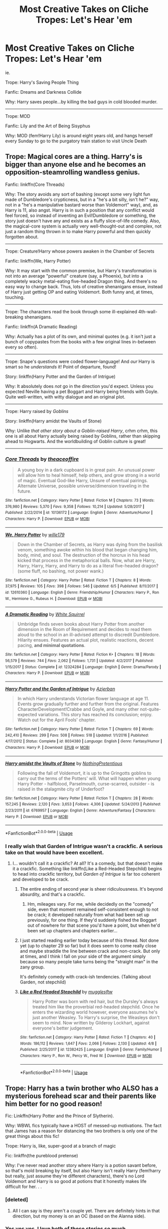#+TITLE: Most Creative Takes on Cliche Tropes: Let's Hear 'em

* Most Creative Takes on Cliche Tropes: Let's Hear 'em
:PROPERTIES:
:Author: elizabater
:Score: 64
:DateUnix: 1529359226.0
:DateShort: 2018-Jun-19
:FlairText: Discussion
:END:
ie.

Trope: Harry's Saving People Thing

Fanfic: Dreams and Darkness Collide

Why: Harry saves people...by killing the bad guys in cold blooded murder.

--------------------------------------------------------------------

Trope: MOD

Fanfic: Lily and the Art of Being Sisyphus

Why: MOD (fem!Harry Lily) is around eight years old, and hangs herself every Sunday to go to the purgatory train station to visit Uncle Death


** Trope: Magical cores are a thing. Harry's is bigger than anyone else and he becomes an opposition-steamrolling wandless genius.

Fanfic: linkffn(Core Threads)

Why: The story avoids any sort of bashing (except some very light fun made of Dumbledore's crypticness, but in a "he's a bit silly, isn't he?" way, not in a "he's a manipulative bastard worse than Voldemort" way), and, as Harry is 11, also angst. Harry is in such a position that any conflict would feel forced, so instead of inventing an Evil!Dumbledore or something, the story just doesn't have any and exists as a fluffy slice-of-life comedy. Also, the magical-core system is actually very well-thought-out and complex, not just a random thing thrown in to make Harry powerful and then quickly forgotten about.

------------------------------------------------------------------------------------------------------

Trope: Creature!Harry whose powers awaken in the Chamber of Secrets

Fanfic: linkffn(We, Harry Potter)

Why: It may start with the common premise, but Harry's transformation is not into an average "powerful" creature (say, a Phoenix), but into a completely wacky metal-eating five-headed Dragon thing. And there's no easy way to change back. Thus, lots of creative shenanigans ensue, instead of Harry just getting OP and eating Voldemort. Both funny and, at times, touching.

------------------------------------------------------------------------------------------------------

Trope: The characters read the book through some ill-explained 4th-wall-breaking shenanigans.

Fanfic: linkffn(A Dramatic Reading)

Why: Actually has a plot of its own, and minimal quotes (e.g. it isn't just a bunch of copypastes from the books with a few original lines in-between every so often).

------------------------------------------------------------------------------------------------------

Trope: Snape's questions were coded flower-language! And /our/ Harry is smart so he /understands/ it! Point of departure, found!

Story: linkffn(Harry Potter and the Garden of Intrigue)

Why: It absolutely does /not/ go in the direction you'd expect. Unless you expected Neville having a pet Boggart and Harry being friends with Goyle. Quite well-written, with witty dialogue and an original plot.

------------------------------------------------------------------------------------------------------

Trope: Harry raised by /Goblins/

Story: linkffn(Harry amidst the Vaults of Stone)

Why: Unlike /that other story about a Goblin-raised Harry/, crhm crhm, this one is all about Harry actually being raised by Goblins, rather than skipping ahead to Hogwarts. And the worldbuilding of Goblin culture is great!

------------------------------------------------------------------------------------------------------
:PROPERTIES:
:Author: Achille-Talon
:Score: 15
:DateUnix: 1529400987.0
:DateShort: 2018-Jun-19
:END:

*** [[https://www.fanfiction.net/s/10136172/1/][*/Core Threads/*]] by [[https://www.fanfiction.net/u/4665282/theaceoffire][/theaceoffire/]]

#+begin_quote
  A young boy in a dark cupboard is in great pain. An unusual power will allow him to heal himself, help others, and grow strong in a world of magic. Eventual God-like Harry, Unsure of eventual pairings. Alternate Universe, possible universe/dimension traveling in the future.
#+end_quote

^{/Site/:} ^{fanfiction.net} ^{*|*} ^{/Category/:} ^{Harry} ^{Potter} ^{*|*} ^{/Rated/:} ^{Fiction} ^{M} ^{*|*} ^{/Chapters/:} ^{73} ^{*|*} ^{/Words/:} ^{376,980} ^{*|*} ^{/Reviews/:} ^{5,370} ^{*|*} ^{/Favs/:} ^{9,358} ^{*|*} ^{/Follows/:} ^{10,214} ^{*|*} ^{/Updated/:} ^{5/28/2017} ^{*|*} ^{/Published/:} ^{2/22/2014} ^{*|*} ^{/id/:} ^{10136172} ^{*|*} ^{/Language/:} ^{English} ^{*|*} ^{/Genre/:} ^{Adventure/Humor} ^{*|*} ^{/Characters/:} ^{Harry} ^{P.} ^{*|*} ^{/Download/:} ^{[[http://www.ff2ebook.com/old/ffn-bot/index.php?id=10136172&source=ff&filetype=epub][EPUB]]} ^{or} ^{[[http://www.ff2ebook.com/old/ffn-bot/index.php?id=10136172&source=ff&filetype=mobi][MOBI]]}

--------------

[[https://www.fanfiction.net/s/12610360/1/][*/We, Harry Potter/*]] by [[https://www.fanfiction.net/u/5192205/wille179][/wille179/]]

#+begin_quote
  Down in the Chamber of Secrets, as Harry was dying from the basilisk venom, something awoke within his blood that began changing him, body, mind, and soul. The destruction of the horcrux in his head kicked that process in the metaphorical balls. Now, what are Harry, Harry, Harry, Harry, and Harry to do as a literal five-headed dragon? (some fluff, no bashing, not power wank.)
#+end_quote

^{/Site/:} ^{fanfiction.net} ^{*|*} ^{/Category/:} ^{Harry} ^{Potter} ^{*|*} ^{/Rated/:} ^{Fiction} ^{T} ^{*|*} ^{/Chapters/:} ^{8} ^{*|*} ^{/Words/:} ^{37,975} ^{*|*} ^{/Reviews/:} ^{105} ^{*|*} ^{/Favs/:} ^{398} ^{*|*} ^{/Follows/:} ^{546} ^{*|*} ^{/Updated/:} ^{6/5} ^{*|*} ^{/Published/:} ^{8/11/2017} ^{*|*} ^{/id/:} ^{12610360} ^{*|*} ^{/Language/:} ^{English} ^{*|*} ^{/Genre/:} ^{Friendship/Humor} ^{*|*} ^{/Characters/:} ^{Harry} ^{P.,} ^{Ron} ^{W.,} ^{Hermione} ^{G.,} ^{Rubeus} ^{H.} ^{*|*} ^{/Download/:} ^{[[http://www.ff2ebook.com/old/ffn-bot/index.php?id=12610360&source=ff&filetype=epub][EPUB]]} ^{or} ^{[[http://www.ff2ebook.com/old/ffn-bot/index.php?id=12610360&source=ff&filetype=mobi][MOBI]]}

--------------

[[https://www.fanfiction.net/s/12324284/1/][*/A Dramatic Reading/*]] by [[https://www.fanfiction.net/u/5339762/White-Squirrel][/White Squirrel/]]

#+begin_quote
  Umbridge finds seven books about Harry Potter from another dimension in the Room of Requirement and decides to read them aloud to the school in an ill-advised attempt to discredit Dumbledore. Hilarity ensues. Features an actual plot, realistic reactions, decent pacing, *and minimal quotations*.
#+end_quote

^{/Site/:} ^{fanfiction.net} ^{*|*} ^{/Category/:} ^{Harry} ^{Potter} ^{*|*} ^{/Rated/:} ^{Fiction} ^{K+} ^{*|*} ^{/Chapters/:} ^{18} ^{*|*} ^{/Words/:} ^{56,579} ^{*|*} ^{/Reviews/:} ^{744} ^{*|*} ^{/Favs/:} ^{2,062} ^{*|*} ^{/Follows/:} ^{1,731} ^{*|*} ^{/Updated/:} ^{4/2/2017} ^{*|*} ^{/Published/:} ^{1/15/2017} ^{*|*} ^{/Status/:} ^{Complete} ^{*|*} ^{/id/:} ^{12324284} ^{*|*} ^{/Language/:} ^{English} ^{*|*} ^{/Genre/:} ^{Drama/Parody} ^{*|*} ^{/Characters/:} ^{Harry} ^{P.} ^{*|*} ^{/Download/:} ^{[[http://www.ff2ebook.com/old/ffn-bot/index.php?id=12324284&source=ff&filetype=epub][EPUB]]} ^{or} ^{[[http://www.ff2ebook.com/old/ffn-bot/index.php?id=12324284&source=ff&filetype=mobi][MOBI]]}

--------------

[[https://www.fanfiction.net/s/8034380/1/][*/Harry Potter and the Garden of Intrigue/*]] by [[https://www.fanfiction.net/u/2212489/Azjerban][/Azjerban/]]

#+begin_quote
  In which Harry understands Victorian flower language at age 11. Events grow gradually further and further from the original. Features CharacterDevelopment!Crabbe and Goyle, and many other not-quite-expected variations. This story has reached its conclusion; enjoy. Watch out for the April Fools' chapter.
#+end_quote

^{/Site/:} ^{fanfiction.net} ^{*|*} ^{/Category/:} ^{Harry} ^{Potter} ^{*|*} ^{/Rated/:} ^{Fiction} ^{T} ^{*|*} ^{/Chapters/:} ^{69} ^{*|*} ^{/Words/:} ^{242,410} ^{*|*} ^{/Reviews/:} ^{299} ^{*|*} ^{/Favs/:} ^{508} ^{*|*} ^{/Follows/:} ^{518} ^{*|*} ^{/Updated/:} ^{1/1/2016} ^{*|*} ^{/Published/:} ^{4/17/2012} ^{*|*} ^{/Status/:} ^{Complete} ^{*|*} ^{/id/:} ^{8034380} ^{*|*} ^{/Language/:} ^{English} ^{*|*} ^{/Genre/:} ^{Fantasy/Humor} ^{*|*} ^{/Characters/:} ^{Harry} ^{P.} ^{*|*} ^{/Download/:} ^{[[http://www.ff2ebook.com/old/ffn-bot/index.php?id=8034380&source=ff&filetype=epub][EPUB]]} ^{or} ^{[[http://www.ff2ebook.com/old/ffn-bot/index.php?id=8034380&source=ff&filetype=mobi][MOBI]]}

--------------

[[https://www.fanfiction.net/s/6769957/1/][*/Harry amidst the Vaults of Stone/*]] by [[https://www.fanfiction.net/u/2713680/NothingPretentious][/NothingPretentious/]]

#+begin_quote
  Following the fall of Voldemort, it is up to the Gringotts goblins to carry out the terms of the Potters' will. What will happen when young Harry Potter - halfblood, Parselmouth, curse-scarred, outsider - is raised in the stalagmite city of Underfoot?
#+end_quote

^{/Site/:} ^{fanfiction.net} ^{*|*} ^{/Category/:} ^{Harry} ^{Potter} ^{*|*} ^{/Rated/:} ^{Fiction} ^{T} ^{*|*} ^{/Chapters/:} ^{28} ^{*|*} ^{/Words/:} ^{157,245} ^{*|*} ^{/Reviews/:} ^{2,120} ^{*|*} ^{/Favs/:} ^{3,653} ^{*|*} ^{/Follows/:} ^{4,306} ^{*|*} ^{/Updated/:} ^{5/24/2013} ^{*|*} ^{/Published/:} ^{2/23/2011} ^{*|*} ^{/id/:} ^{6769957} ^{*|*} ^{/Language/:} ^{English} ^{*|*} ^{/Genre/:} ^{Adventure/Fantasy} ^{*|*} ^{/Characters/:} ^{Harry} ^{P.} ^{*|*} ^{/Download/:} ^{[[http://www.ff2ebook.com/old/ffn-bot/index.php?id=6769957&source=ff&filetype=epub][EPUB]]} ^{or} ^{[[http://www.ff2ebook.com/old/ffn-bot/index.php?id=6769957&source=ff&filetype=mobi][MOBI]]}

--------------

*FanfictionBot*^{2.0.0-beta} | [[https://github.com/tusing/reddit-ffn-bot/wiki/Usage][Usage]]
:PROPERTIES:
:Author: FanfictionBot
:Score: 1
:DateUnix: 1529401042.0
:DateShort: 2018-Jun-19
:END:


*** I really wish that Garden of Intrigue wasn't a crackfic. A serious take on that would have been excellent.
:PROPERTIES:
:Author: LocalMadman
:Score: 1
:DateUnix: 1529443133.0
:DateShort: 2018-Jun-20
:END:

**** I... wouldn't call it a crackfic? At all? It's a comedy, but that doesn't make it a crackfic. Something like linkffn(Like a Red-Headed Stepchild) begins to head into crackfic territory, but /Garden of Intrigue/ is far too coherent and developed to be crack.
:PROPERTIES:
:Author: Achille-Talon
:Score: 3
:DateUnix: 1529443487.0
:DateShort: 2018-Jun-20
:END:

***** The entire ending of second year is sheer ridiculousness. It's beyond absurdity, and that's a crackfic.
:PROPERTIES:
:Author: LocalMadman
:Score: 4
:DateUnix: 1529447007.0
:DateShort: 2018-Jun-20
:END:

****** Hm, mileages vary. For me, while decidedly on the "comedy" side, even that moment remained self-consistent enough to not be crack; it developed naturally from what had been set up previously, for one thing. If they'd suddenly fished the Boggart out of nowhere for that scene you'd have a point, but when he'd been set up chapters and chapters earlier...
:PROPERTIES:
:Author: Achille-Talon
:Score: 1
:DateUnix: 1529485599.0
:DateShort: 2018-Jun-20
:END:


***** I just started reading earlier today because of this thread. Not done yet (up to chapter 29 so far) but it does seem to come really close and maybe straddle the line between crack and non-crack. But only at times, and I think I fall on your side of the argument simply because so many people take turns being the "straight man" in the zany group.

It's definitely comedy with crack-ish tendencies. (Talking about Garden, not stepchild)
:PROPERTIES:
:Author: Lansydyr
:Score: 3
:DateUnix: 1529446449.0
:DateShort: 2018-Jun-20
:END:


***** [[https://www.fanfiction.net/s/12382425/1/][*/Like a Red Headed Stepchild/*]] by [[https://www.fanfiction.net/u/4497458/mugglesftw][/mugglesftw/]]

#+begin_quote
  Harry Potter was born with red hair, but the Dursley's always treated him like the proverbial red-headed stepchild. Once he enters the wizarding world however, everyone assumes he's just another Weasley. To Harry's surprise, the Weasleys don't seem to mind. Now written by Gilderoy Lockhart, against everyone's better judgement.
#+end_quote

^{/Site/:} ^{fanfiction.net} ^{*|*} ^{/Category/:} ^{Harry} ^{Potter} ^{*|*} ^{/Rated/:} ^{Fiction} ^{T} ^{*|*} ^{/Chapters/:} ^{40} ^{*|*} ^{/Words/:} ^{186,112} ^{*|*} ^{/Reviews/:} ^{1,647} ^{*|*} ^{/Favs/:} ^{2,066} ^{*|*} ^{/Follows/:} ^{2,130} ^{*|*} ^{/Updated/:} ^{4/8} ^{*|*} ^{/Published/:} ^{2/25/2017} ^{*|*} ^{/id/:} ^{12382425} ^{*|*} ^{/Language/:} ^{English} ^{*|*} ^{/Genre/:} ^{Family/Humor} ^{*|*} ^{/Characters/:} ^{Harry} ^{P.,} ^{Ron} ^{W.,} ^{Percy} ^{W.,} ^{Fred} ^{W.} ^{*|*} ^{/Download/:} ^{[[http://www.ff2ebook.com/old/ffn-bot/index.php?id=12382425&source=ff&filetype=epub][EPUB]]} ^{or} ^{[[http://www.ff2ebook.com/old/ffn-bot/index.php?id=12382425&source=ff&filetype=mobi][MOBI]]}

--------------

*FanfictionBot*^{2.0.0-beta} | [[https://github.com/tusing/reddit-ffn-bot/wiki/Usage][Usage]]
:PROPERTIES:
:Author: FanfictionBot
:Score: 1
:DateUnix: 1529443497.0
:DateShort: 2018-Jun-20
:END:


** Trope: Harry has a twin brother who ALSO has a mysterious forehead scar and their parents like him better for no good reason!

Fic: Linkffn(Harry Potter and the Prince of Slytherin).

Why: WBWL fics typically have a HOST of messed-up motivations. The fact that James has a reason for distancing the two brothers is only one of the great things about this fic!

Trope: Harry is, like, super-good at a branch of magic

Fic: linkffn(the pureblood pretense)

Why: I've never read another story where Harry is a potion savant before, so that's mold breaking by itself, but also Harry isn't really Harry (fem!harry but really, just assume they're different characters), there's no Lord Voldemort and Harry is so good at potions that it honestly makes life difficult for her. . .
:PROPERTIES:
:Author: Seeker0fTruth
:Score: 27
:DateUnix: 1529368099.0
:DateShort: 2018-Jun-19
:END:

*** [deleted]
:PROPERTIES:
:Score: 3
:DateUnix: 1529417701.0
:DateShort: 2018-Jun-19
:END:

**** All I can say is they aren't a couple yet. There are definitely hints in that direction, but my money is on an OC (based on the Alanna side).
:PROPERTIES:
:Author: Seeker0fTruth
:Score: 3
:DateUnix: 1529419371.0
:DateShort: 2018-Jun-19
:END:


*** Yes yes yes. I love both of these stories so much.
:PROPERTIES:
:Author: darthfrisbeous
:Score: 2
:DateUnix: 1529379226.0
:DateShort: 2018-Jun-19
:END:


*** [[https://www.fanfiction.net/s/11191235/1/][*/Harry Potter and the Prince of Slytherin/*]] by [[https://www.fanfiction.net/u/4788805/The-Sinister-Man][/The Sinister Man/]]

#+begin_quote
  Harry Potter was Sorted into Slytherin after a crappy childhood. His brother Jim is believed to be the BWL. Think you know this story? Think again. Year Three (Harry Potter and the Death Eater Menace) starts on 9/1/16. NO romantic pairings prior to Fourth Year. Basically good Dumbledore and Weasleys. Limited bashing (mainly of James).
#+end_quote

^{/Site/:} ^{fanfiction.net} ^{*|*} ^{/Category/:} ^{Harry} ^{Potter} ^{*|*} ^{/Rated/:} ^{Fiction} ^{T} ^{*|*} ^{/Chapters/:} ^{102} ^{*|*} ^{/Words/:} ^{688,104} ^{*|*} ^{/Reviews/:} ^{9,178} ^{*|*} ^{/Favs/:} ^{8,291} ^{*|*} ^{/Follows/:} ^{9,713} ^{*|*} ^{/Updated/:} ^{5/17} ^{*|*} ^{/Published/:} ^{4/17/2015} ^{*|*} ^{/id/:} ^{11191235} ^{*|*} ^{/Language/:} ^{English} ^{*|*} ^{/Genre/:} ^{Adventure/Mystery} ^{*|*} ^{/Characters/:} ^{Harry} ^{P.,} ^{Hermione} ^{G.,} ^{Neville} ^{L.,} ^{Theodore} ^{N.} ^{*|*} ^{/Download/:} ^{[[http://www.ff2ebook.com/old/ffn-bot/index.php?id=11191235&source=ff&filetype=epub][EPUB]]} ^{or} ^{[[http://www.ff2ebook.com/old/ffn-bot/index.php?id=11191235&source=ff&filetype=mobi][MOBI]]}

--------------

[[https://www.fanfiction.net/s/7613196/1/][*/The Pureblood Pretense/*]] by [[https://www.fanfiction.net/u/3489773/murkybluematter][/murkybluematter/]]

#+begin_quote
  Harriett Potter dreams of going to Hogwarts, but in an AU where the school only accepts purebloods, the only way to reach her goal is to switch places with her pureblood cousin---the only problem? Her cousin is a boy. Alanna the Lioness take on HP.
#+end_quote

^{/Site/:} ^{fanfiction.net} ^{*|*} ^{/Category/:} ^{Harry} ^{Potter} ^{*|*} ^{/Rated/:} ^{Fiction} ^{T} ^{*|*} ^{/Chapters/:} ^{22} ^{*|*} ^{/Words/:} ^{229,389} ^{*|*} ^{/Reviews/:} ^{827} ^{*|*} ^{/Favs/:} ^{1,880} ^{*|*} ^{/Follows/:} ^{700} ^{*|*} ^{/Updated/:} ^{6/20/2012} ^{*|*} ^{/Published/:} ^{12/5/2011} ^{*|*} ^{/Status/:} ^{Complete} ^{*|*} ^{/id/:} ^{7613196} ^{*|*} ^{/Language/:} ^{English} ^{*|*} ^{/Genre/:} ^{Adventure/Friendship} ^{*|*} ^{/Characters/:} ^{Harry} ^{P.,} ^{Draco} ^{M.} ^{*|*} ^{/Download/:} ^{[[http://www.ff2ebook.com/old/ffn-bot/index.php?id=7613196&source=ff&filetype=epub][EPUB]]} ^{or} ^{[[http://www.ff2ebook.com/old/ffn-bot/index.php?id=7613196&source=ff&filetype=mobi][MOBI]]}

--------------

*FanfictionBot*^{2.0.0-beta} | [[https://github.com/tusing/reddit-ffn-bot/wiki/Usage][Usage]]
:PROPERTIES:
:Author: FanfictionBot
:Score: 3
:DateUnix: 1529368168.0
:DateShort: 2018-Jun-19
:END:


** You might've want to brace yourself on Lily and the Art of Being Sisyphus. I love the author, but the story meanders a lot and they seem to just like throwing ideas together to see what sticks. It is well written and humorous, especially the idea of Harry Potters naturally turning into the God of Death in their respective dimensions regardless of attaining the Hallows. I reccomend October by the same author if you aren't opposed to Slash, I think it's a lot tighter and focuses more on Tom Riddle and how people have the capacity to change their own destinies.
:PROPERTIES:
:Author: Redhotlipstik
:Score: 17
:DateUnix: 1529368095.0
:DateShort: 2018-Jun-19
:END:


** You know those marriage law stories? This is one of those but actually good.

linkffn(The Obligatory Marriage Law Fic)
:PROPERTIES:
:Author: gnitiwrdrawkcab
:Score: 12
:DateUnix: 1529371230.0
:DateShort: 2018-Jun-19
:END:

*** [[https://www.fanfiction.net/s/5802874/1/][*/The Obligatory Marriage Law Fic/*]] by [[https://www.fanfiction.net/u/583529/Luan-Mao][/Luan Mao/]]

#+begin_quote
  Harry has to marry a witch for the good of Wizarding Britain. Harry does not like this.
#+end_quote

^{/Site/:} ^{fanfiction.net} ^{*|*} ^{/Category/:} ^{Harry} ^{Potter} ^{*|*} ^{/Rated/:} ^{Fiction} ^{T} ^{*|*} ^{/Chapters/:} ^{2} ^{*|*} ^{/Words/:} ^{4,180} ^{*|*} ^{/Reviews/:} ^{447} ^{*|*} ^{/Favs/:} ^{2,106} ^{*|*} ^{/Follows/:} ^{544} ^{*|*} ^{/Updated/:} ^{2/15/2012} ^{*|*} ^{/Published/:} ^{3/8/2010} ^{*|*} ^{/Status/:} ^{Complete} ^{*|*} ^{/id/:} ^{5802874} ^{*|*} ^{/Language/:} ^{English} ^{*|*} ^{/Genre/:} ^{Drama} ^{*|*} ^{/Characters/:} ^{Harry} ^{P.} ^{*|*} ^{/Download/:} ^{[[http://www.ff2ebook.com/old/ffn-bot/index.php?id=5802874&source=ff&filetype=epub][EPUB]]} ^{or} ^{[[http://www.ff2ebook.com/old/ffn-bot/index.php?id=5802874&source=ff&filetype=mobi][MOBI]]}

--------------

*FanfictionBot*^{2.0.0-beta} | [[https://github.com/tusing/reddit-ffn-bot/wiki/Usage][Usage]]
:PROPERTIES:
:Author: FanfictionBot
:Score: 4
:DateUnix: 1529371250.0
:DateShort: 2018-Jun-19
:END:


*** linkffn(11916243) is definitely the best marriage law fic. Realistic reactions to the law, Harry and Hermione doing the sensible thing and getting out, and a well-thought-out plot for the war, not just a romance.
:PROPERTIES:
:Author: TheWhiteSquirrel
:Score: 5
:DateUnix: 1529415414.0
:DateShort: 2018-Jun-19
:END:

**** [[https://www.fanfiction.net/s/11916243/1/][*/Escape/*]] by [[https://www.fanfiction.net/u/6921337/SingularOddities][/SingularOddities/]]

#+begin_quote
  AU. A marriage law is instigated during Hermione's sixth year. Hermione considers her options and makes her choice, it just wasn't the one they were expecting. By saving herself Hermione's decisions cause ripples to run through the Order. The game has changed, those left behind need to adapt to survive. Canon up to the HBP, Dumbledore lives, Horcrux are still in play
#+end_quote

^{/Site/:} ^{fanfiction.net} ^{*|*} ^{/Category/:} ^{Harry} ^{Potter} ^{*|*} ^{/Rated/:} ^{Fiction} ^{T} ^{*|*} ^{/Chapters/:} ^{62} ^{*|*} ^{/Words/:} ^{314,387} ^{*|*} ^{/Reviews/:} ^{3,516} ^{*|*} ^{/Favs/:} ^{4,419} ^{*|*} ^{/Follows/:} ^{3,927} ^{*|*} ^{/Updated/:} ^{1/29/2017} ^{*|*} ^{/Published/:} ^{4/26/2016} ^{*|*} ^{/Status/:} ^{Complete} ^{*|*} ^{/id/:} ^{11916243} ^{*|*} ^{/Language/:} ^{English} ^{*|*} ^{/Genre/:} ^{Adventure} ^{*|*} ^{/Characters/:} ^{<Hermione} ^{G.,} ^{Harry} ^{P.>} ^{Severus} ^{S.,} ^{Minerva} ^{M.} ^{*|*} ^{/Download/:} ^{[[http://www.ff2ebook.com/old/ffn-bot/index.php?id=11916243&source=ff&filetype=epub][EPUB]]} ^{or} ^{[[http://www.ff2ebook.com/old/ffn-bot/index.php?id=11916243&source=ff&filetype=mobi][MOBI]]}

--------------

*FanfictionBot*^{2.0.0-beta} | [[https://github.com/tusing/reddit-ffn-bot/wiki/Usage][Usage]]
:PROPERTIES:
:Author: FanfictionBot
:Score: 1
:DateUnix: 1529415428.0
:DateShort: 2018-Jun-19
:END:


** Trope: WBWL!Harry, Time-travel, Evil!Dumbles, Slytherin!everyone, betrothal contracts, harem, Lord!Harry, secret identities, magical trunk, training montages, magical cores, kids talking like adults

linkffn([[https://www.fanfiction.net/s/11574569/1/Dodging-Prison-and-Stealing-Witches-Revenge-is-Best-Served-Raw]])

This fic has *all* the best tropes!
:PROPERTIES:
:Author: Deathcrow
:Score: 10
:DateUnix: 1529392156.0
:DateShort: 2018-Jun-19
:END:

*** Reading the trope list had me like: "Oh good God this is bound to be awful." Then I saw that the link was grey and I wondered which story it would be.

I like that, while this story has tropes up the ass, it doesn't go crazy on the harem and super OP shit like most trope fics seem to do.
:PROPERTIES:
:Author: Phonsz
:Score: 2
:DateUnix: 1529399846.0
:DateShort: 2018-Jun-19
:END:


*** [[https://www.fanfiction.net/s/11574569/1/][*/Dodging Prison and Stealing Witches - Revenge is Best Served Raw/*]] by [[https://www.fanfiction.net/u/6791440/LeadVonE][/LeadVonE/]]

#+begin_quote
  Harry Potter has been banged up for ten years in the hellhole brig of Azkaban for a crime he didn't commit, and his traitorous brother, the not-really-boy-who-lived, has royally messed things up. After meeting Fate and Death, Harry is given a second chance to squash Voldemort, dodge a thousand years in prison, and snatch everything his hated brother holds dear. H/Hr/LL/DG/GW.
#+end_quote

^{/Site/:} ^{fanfiction.net} ^{*|*} ^{/Category/:} ^{Harry} ^{Potter} ^{*|*} ^{/Rated/:} ^{Fiction} ^{M} ^{*|*} ^{/Chapters/:} ^{43} ^{*|*} ^{/Words/:} ^{457,572} ^{*|*} ^{/Reviews/:} ^{6,257} ^{*|*} ^{/Favs/:} ^{11,601} ^{*|*} ^{/Follows/:} ^{14,428} ^{*|*} ^{/Updated/:} ^{4/1} ^{*|*} ^{/Published/:} ^{10/23/2015} ^{*|*} ^{/id/:} ^{11574569} ^{*|*} ^{/Language/:} ^{English} ^{*|*} ^{/Genre/:} ^{Adventure/Romance} ^{*|*} ^{/Characters/:} ^{<Harry} ^{P.,} ^{Hermione} ^{G.,} ^{Daphne} ^{G.,} ^{Ginny} ^{W.>} ^{*|*} ^{/Download/:} ^{[[http://www.ff2ebook.com/old/ffn-bot/index.php?id=11574569&source=ff&filetype=epub][EPUB]]} ^{or} ^{[[http://www.ff2ebook.com/old/ffn-bot/index.php?id=11574569&source=ff&filetype=mobi][MOBI]]}

--------------

*FanfictionBot*^{2.0.0-beta} | [[https://github.com/tusing/reddit-ffn-bot/wiki/Usage][Usage]]
:PROPERTIES:
:Author: FanfictionBot
:Score: 1
:DateUnix: 1529392204.0
:DateShort: 2018-Jun-19
:END:

**** If you are uncomfortable with the groooming of children, DO NOT READ THIS.
:PROPERTIES:
:Author: AdolfWilks
:Score: 19
:DateUnix: 1529399740.0
:DateShort: 2018-Jun-19
:END:

***** This. If I wanted to read about grooming children for marriage & work, I would just go on [[/r/crusaderkings]] and read some AAR.
:PROPERTIES:
:Author: Lenrivk
:Score: 5
:DateUnix: 1530007535.0
:DateShort: 2018-Jun-26
:END:


** I don't typically like very heavy angsty fics because they're so contrary to Rowling's style of writing (because even when Harry is brooding he still spends some time laughing too) but there are a few that I think get it right which also happen to be some of my favourites:

------------------------------------------------------------------------------------------------------

Trope: Angsty, Mauraders-era fics where the Blacks are abusive and Sirius is suffering.

Fic: linkffn(12948481)

------------------------------------------------------------------------------------------------------

Trope: George is very, very, very, very sad.

Fic: linkffn(12898088)
:PROPERTIES:
:Author: FitzDizzyspells
:Score: 1
:DateUnix: 1529446599.0
:DateShort: 2018-Jun-20
:END:

*** [[https://www.fanfiction.net/s/12948481/1/][*/Blackpool/*]] by [[https://www.fanfiction.net/u/45537/The-Divine-Comedian][/The Divine Comedian/]]

#+begin_quote
  When Regulus is five, he nearly drowns in the sea off Blackpool. When Regulus is eleven, his brother befriends a ghost. It's not until Regulus is eighteen and ready to die that the Black family's darkest secret finally unravels. It might, perhaps, change everything. (A coming-of-age story with mind magic, star charting, pink petit-fours, two diaries, and a ghost.)
#+end_quote

^{/Site/:} ^{fanfiction.net} ^{*|*} ^{/Category/:} ^{Harry} ^{Potter} ^{*|*} ^{/Rated/:} ^{Fiction} ^{T} ^{*|*} ^{/Chapters/:} ^{5} ^{*|*} ^{/Words/:} ^{37,716} ^{*|*} ^{/Reviews/:} ^{20} ^{*|*} ^{/Favs/:} ^{12} ^{*|*} ^{/Follows/:} ^{21} ^{*|*} ^{/Updated/:} ^{6/16} ^{*|*} ^{/Published/:} ^{5/26} ^{*|*} ^{/id/:} ^{12948481} ^{*|*} ^{/Language/:} ^{English} ^{*|*} ^{/Genre/:} ^{Family/Horror} ^{*|*} ^{/Characters/:} ^{Sirius} ^{B.,} ^{Regulus} ^{B.,} ^{Orion} ^{B.,} ^{Walburga} ^{B.} ^{*|*} ^{/Download/:} ^{[[http://www.ff2ebook.com/old/ffn-bot/index.php?id=12948481&source=ff&filetype=epub][EPUB]]} ^{or} ^{[[http://www.ff2ebook.com/old/ffn-bot/index.php?id=12948481&source=ff&filetype=mobi][MOBI]]}

--------------

[[https://www.fanfiction.net/s/12898088/1/][*/Tired/*]] by [[https://www.fanfiction.net/u/6993240/FloreatCastellum][/FloreatCastellum/]]

#+begin_quote
  Life is exhausting without Fred.
#+end_quote

^{/Site/:} ^{fanfiction.net} ^{*|*} ^{/Category/:} ^{Harry} ^{Potter} ^{*|*} ^{/Rated/:} ^{Fiction} ^{T} ^{*|*} ^{/Words/:} ^{2,297} ^{*|*} ^{/Reviews/:} ^{12} ^{*|*} ^{/Favs/:} ^{17} ^{*|*} ^{/Follows/:} ^{6} ^{*|*} ^{/Published/:} ^{4/9} ^{*|*} ^{/Status/:} ^{Complete} ^{*|*} ^{/id/:} ^{12898088} ^{*|*} ^{/Language/:} ^{English} ^{*|*} ^{/Characters/:} ^{George} ^{W.,} ^{Angelina} ^{J.} ^{*|*} ^{/Download/:} ^{[[http://www.ff2ebook.com/old/ffn-bot/index.php?id=12898088&source=ff&filetype=epub][EPUB]]} ^{or} ^{[[http://www.ff2ebook.com/old/ffn-bot/index.php?id=12898088&source=ff&filetype=mobi][MOBI]]}

--------------

*FanfictionBot*^{2.0.0-beta} | [[https://github.com/tusing/reddit-ffn-bot/wiki/Usage][Usage]]
:PROPERTIES:
:Author: FanfictionBot
:Score: 1
:DateUnix: 1529446618.0
:DateShort: 2018-Jun-20
:END:
